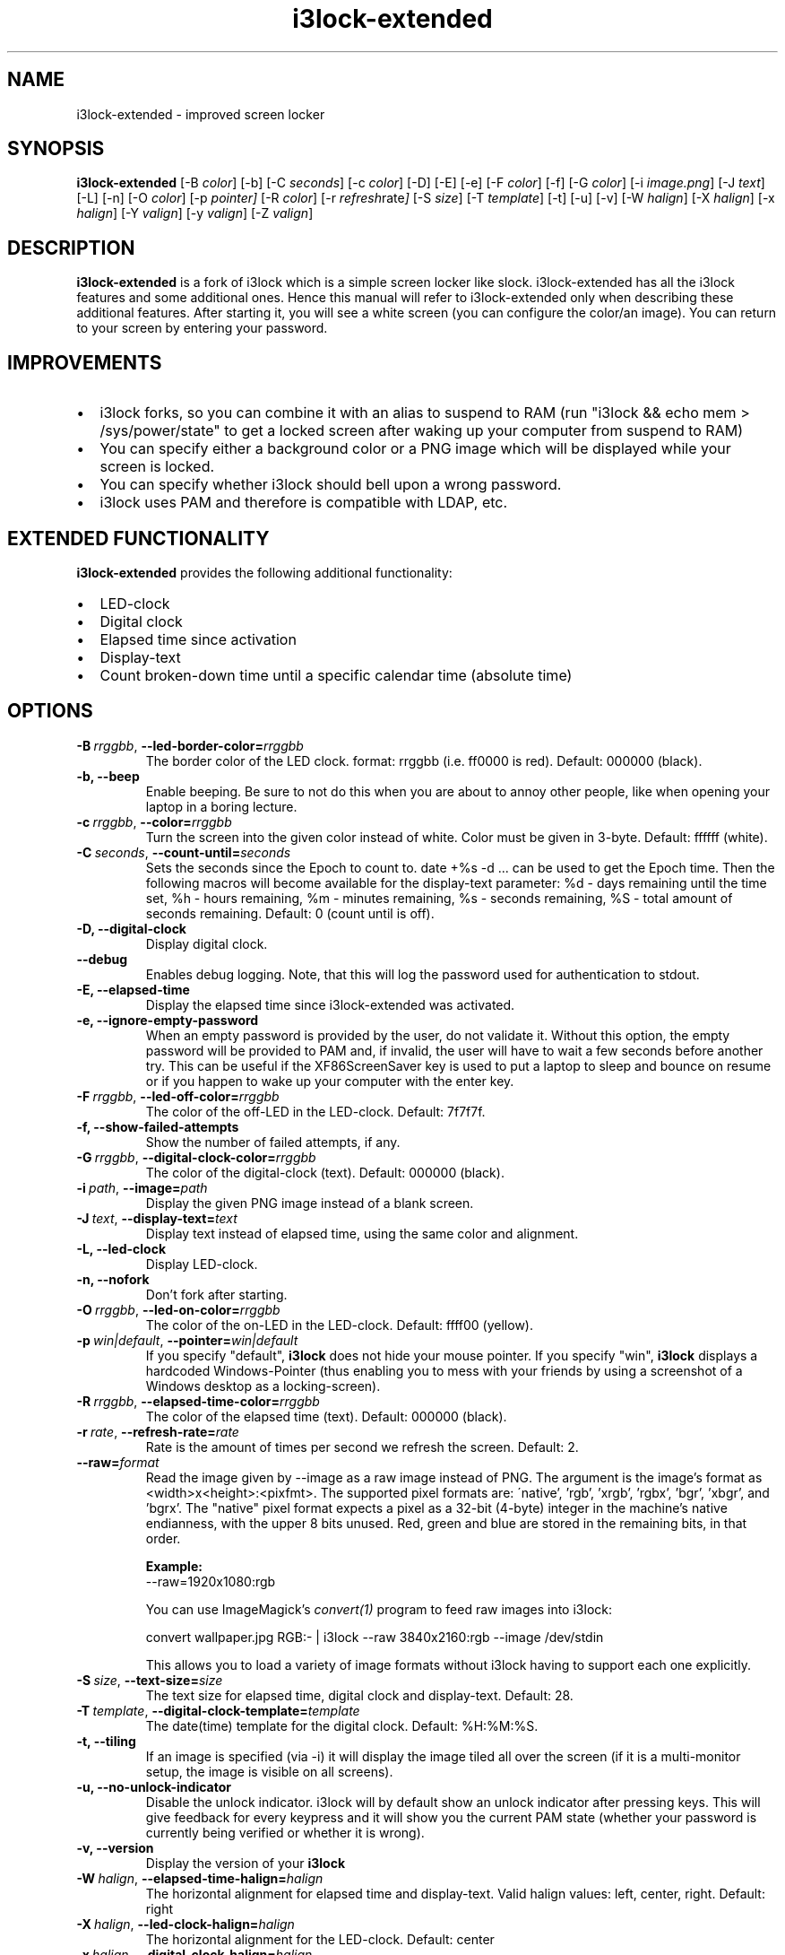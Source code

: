 .de Vb \" Begin verbatim text
.ft CW
.nf
.ne \\$1
..
.de Ve \" End verbatim text
.ft R
.fi
..

.TH i3lock\-extended 1 "MARCH 2023" Linux "User Manuals"

.SH NAME
i3lock\-extended \- improved screen locker

.SH SYNOPSIS
.B i3lock\-extended
.RB [\|\-B
.IR color \|]
.RB [\|\-b\|]
.RB [\|\-C
.IR seconds \|]
.RB [\|\-c
.IR color \|]
.RB [\|\-D\|]
.RB [\|\-E\|]
.RB [\|\-e\|]
.RB [\|\-F
.IR color \|]
.RB [\|\-f\|]
.RB [\|\-G
.IR color \|]
.RB [\|\-i
.IR image.png \|]
.RB [\|\-J
.IR text \|]
.RB [\|\-L\|]
.RB [\|\-n\|]
.RB [\|\-O
.IR color \|]
.RB [\|\-p
.IR pointer\|]
.RB [\|\-R
.IR color \|]
.RB [\|\-r
.IR refresh rate \|]
.RB [\|\-S
.IR size \|]
.RB [\|\-T
.IR template \|]
.RB [\|\-t\|]
.RB [\|\-u\|]
.RB [\|\-v\|]
.RB [\|\-W
.IR halign \|]
.RB [\|\-X
.IR halign \|]
.RB [\|\-x
.IR halign \|]
.RB [\|\-Y
.IR valign \|]
.RB [\|\-y
.IR valign \|]
.RB [\|\-Z
.IR valign \|]

.SH DESCRIPTION
.B i3lock-extended
is a fork of i3lock which is a simple screen locker like slock.
i3lock-extended has all the i3lock features and some additional ones. 
Hence this manual will refer to i3lock-extended only when describing these
additional features. After starting it, you will see a white screen
(you can configure the color/an image). You can return to your screen by
entering your password.

.SH IMPROVEMENTS

.IP \[bu] 2
i3lock forks, so you can combine it with an alias to suspend to RAM (run "i3lock && echo mem > /sys/power/state" to get a locked screen after waking up your computer from suspend to RAM)
.IP \[bu]
You can specify either a background color or a PNG image which will be displayed while your screen is locked.
.IP \[bu]
You can specify whether i3lock should bell upon a wrong password.
.IP \[bu]
i3lock uses PAM and therefore is compatible with LDAP, etc.

.SH EXTENDED FUNCTIONALITY
.B i3lock\-extended
provides the following additional functionality:

.IP \[bu] 2
LED-clock
.IP \[bu]
Digital clock
.IP \[bu]
Elapsed time since activation
.IP \[bu]
Display-text
.IP \[bu]
Count broken-down time until a specific calendar time (absolute time)

.SH OPTIONS
.TP
.BI \-B\  rrggbb \fR,\ \fB\-\-led\-border\-color= rrggbb
The border color of the LED clock.
format: rrggbb (i.e. ff0000 is red). Default: 000000 (black).

.TP
.B \-b, \-\-beep
Enable beeping. Be sure to not do this when you are about to annoy other people,
like when opening your laptop in a boring lecture.

.TP
.BI \-c\  rrggbb \fR,\ \fB\-\-color= rrggbb
Turn the screen into the given color instead of white.
Color must be given in 3-byte. Default: ffffff (white).

.TP
.BI \-C\  seconds \fR,\ \fB\-\-count\-until= seconds
Sets the seconds since the Epoch to count to. date +%s -d ... can be used to
get the Epoch time. Then the following macros will become available for the
display-text parameter: %d - days remaining until the time set,
%h - hours remaining, %m - minutes remaining, %s - seconds remaining,
%S - total amount of seconds remaining. Default: 0 (count until is off).

.TP
.B \-D, \-\-digital\-clock
Display digital clock.

.TP
.B \-\-debug
Enables debug logging.
Note, that this will log the password used for authentication to stdout.

.TP
.B \-E, \-\-elapsed\-time
Display the elapsed time since i3lock-extended was activated.

.TP
.B \-e, \-\-ignore-empty-password
When an empty password is provided by the user, do not validate
it. Without this option, the empty password will be provided to PAM
and, if invalid, the user will have to wait a few seconds before
another try. This can be useful if the XF86ScreenSaver key is used to
put a laptop to sleep and bounce on resume or if you happen to wake up
your computer with the enter key.

.TP
.BI \-F\  rrggbb \fR,\ \fB\-\-led\-off\-color= rrggbb
The color of the off-LED in the LED-clock. Default: 7f7f7f.

.TP
.B \-f, \-\-show-failed-attempts
Show the number of failed attempts, if any.

.TP
.BI \-G\  rrggbb \fR,\ \fB\-\-digital\-clock\-color= rrggbb
The color of the digital-clock (text). Default: 000000 (black).

.TP
.BI \-i\  path \fR,\ \fB\-\-image= path
Display the given PNG image instead of a blank screen.

.TP
.BI \-J\  text \fR,\ \fB\-\-display\-text= text
Display text instead of elapsed time, using the same color and alignment.

.TP
.B \-L, \-\-led\-clock
Display LED-clock.

.TP
.B \-n, \-\-nofork
Don't fork after starting.

.TP
.BI \-O\  rrggbb \fR,\ \fB\-\-led\-on\-color= rrggbb
The color of the on-LED in the LED-clock. Default: ffff00 (yellow).

.TP
.BI \-p\  win|default \fR,\ \fB\-\-pointer= win|default
If you specify "default",
.B i3lock
does not hide your mouse pointer. If you specify "win",
.B i3lock
displays a hardcoded Windows-Pointer (thus enabling you to mess with your
friends by using a screenshot of a Windows desktop as a locking-screen).

.TP
.BI \-R\  rrggbb \fR,\ \fB\-\-elapsed\-time\-color= rrggbb
The color of the elapsed time (text). Default: 000000 (black).

.TP
.BI \-r\  rate \fR,\ \fB\-\-refresh\-rate= rate
Rate is the amount of times per second we refresh the screen. Default: 2.

.TP
.BI \fB\-\-raw= format
Read the image given by \-\-image as a raw image instead of PNG. The argument is the image's format
as <width>x<height>:<pixfmt>. The supported pixel formats are:
\'native', 'rgb', 'xrgb', 'rgbx', 'bgr', 'xbgr', and 'bgrx'.
The "native" pixel format expects a pixel as a 32-bit (4-byte) integer in
the machine's native endianness, with the upper 8 bits unused. Red, green and blue are stored in
the remaining bits, in that order.

.BR Example:
.Vb 6
\&	--raw=1920x1080:rgb
.Ve

.BR
You can use ImageMagick’s
.IR convert(1)
program to feed raw images into i3lock:

.BR
.Vb 6
\&	convert wallpaper.jpg RGB:- | i3lock --raw 3840x2160:rgb --image /dev/stdin
.Ve

This allows you to load a variety of image formats without i3lock having to
support each one explicitly.

.TP
.BI \-S\  size \fR,\ \fB\-\-text\-size= size
The text size for elapsed time, digital clock and display-text. Default: 28.

.TP
.BI \-T\  template \fR,\ \fB\-\-digital\-clock\-template= template
The date(time) template for the digital clock. Default: %H:%M:%S.

.TP
.B \-t, \-\-tiling
If an image is specified (via \-i) it will display the image tiled all over the screen
(if it is a multi-monitor setup, the image is visible on all screens).

.TP
.B \-u, \-\-no-unlock-indicator
Disable the unlock indicator. i3lock will by default show an unlock indicator
after pressing keys. This will give feedback for every keypress and it will
show you the current PAM state (whether your password is currently being
verified or whether it is wrong).

.TP
.B \-v, \-\-version
Display the version of your
.B i3lock

.TP
.BI \-W\  halign \fR,\ \fB\-\-elapsed\-time\-halign= halign
The horizontal alignment for elapsed time and display-text.
Valid halign values: left, center, right. Default: right

.TP
.BI \-X\  halign \fR,\ \fB\-\-led\-clock\-halign= halign
The horizontal alignment for the LED-clock. Default: center

.TP
.BI \-x\  halign \fR,\ \fB\-\-digital\-clock\-halign= halign
The horizontal alignment for the digital clock. Default: left

.TP
.BI \-Y\  valign \fR,\ \fB\-\-led\-clock\-valign= valign
The vertical alignment for the LED-clock.
Valid valign values: top, middle, bottom. Default: bottom

.TP
.BI \-y\  valign \fR,\ \fB\-\-digital\-clock\-valign= valign
The vertical alignment for the digital clock. Default: top

.TP
.BI \-Z\  valign \fR,\ \fB\-\-elapsed\-time\-valign= valign
The vertical alignment for elapsed time and display-text. Default: bottom

.SH DPMS

The \-d (\-\-dpms) option was removed from i3lock in version 2.8. There were
plenty of use-cases that were not properly addressed, and plenty of bugs
surrounding that feature. While features are not normally removed from i3 and
its tools, we felt the need to make an exception in this case.

Users who wish to explicitly enable DPMS only when their screen is locked can
use a wrapper script around i3lock like the following:

.Vb 6
\&	#!/bin/sh
\&	revert() {
\&	  xset dpms 0 0 0
\&	}
\&	trap revert HUP INT TERM
\&	xset +dpms dpms 5 5 5
\&	i3lock -n
\&	revert
.Ve

The \-I (-\-inactivity-timeout=seconds) was removed because it only makes sense with DPMS.

.SH SEE ALSO
.IR xautolock(1)
\- use i3lock as your screen saver

.IR convert(1)
\- feed a wide variety of image formats to i3lock

.SH AUTHOR
Michael Stapelberg <michael+i3lock at stapelberg dot de>

Jan-Erik Rediger <badboy at archlinux.us>

Simeon Simeonov <sgs (AT) pichove (DOT) org>

